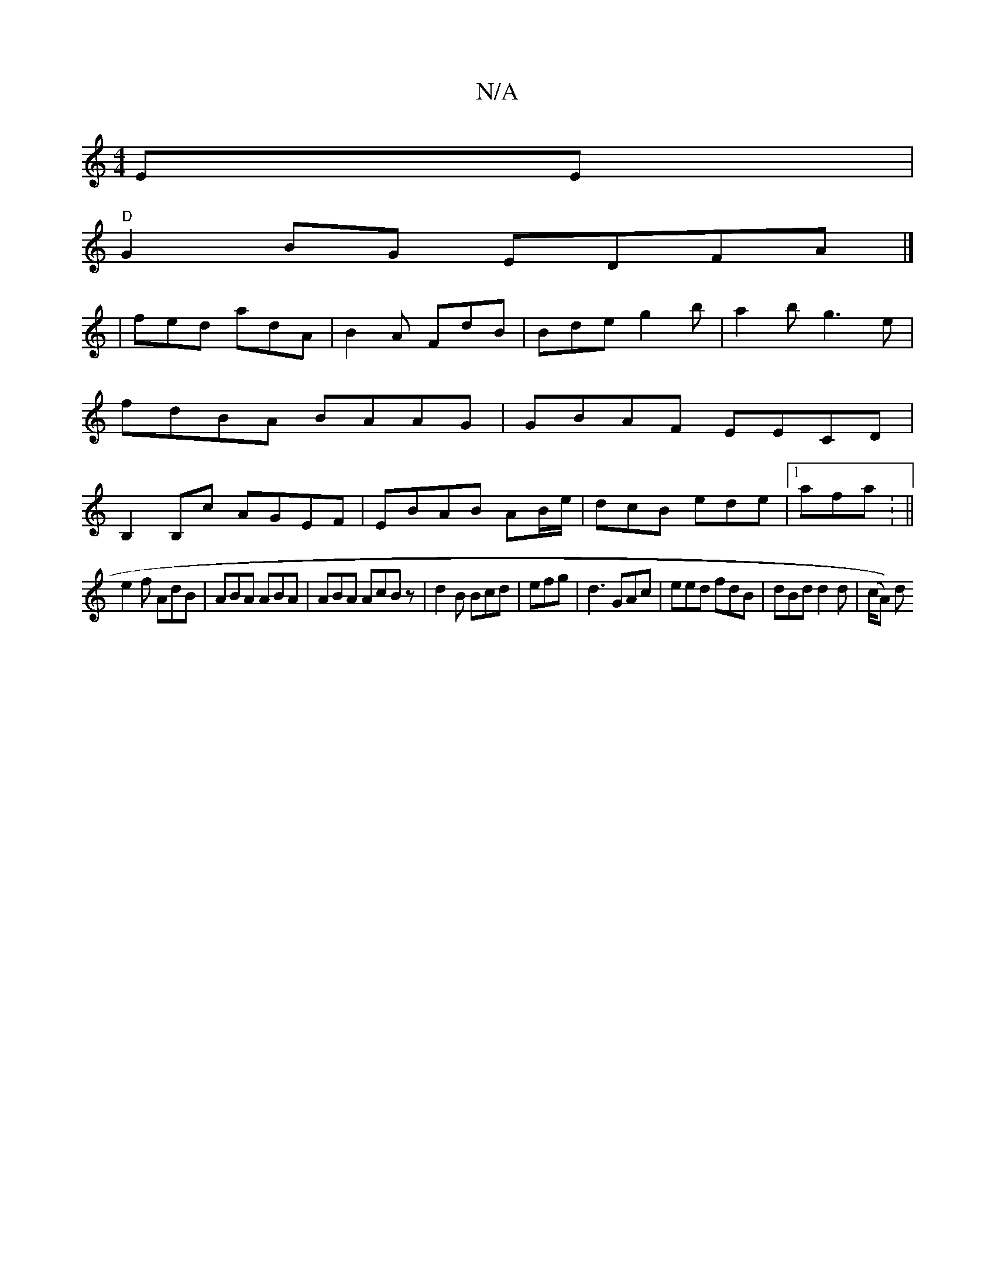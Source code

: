 X:1
T:N/A
M:4/4
R:N/A
K:Cmajor
,EE |
"D"G2BG EDFA |]
|fed adA|B2A FdB|Bde g2b|a2b g3e | fdBA BAAG|GBAF EECD|B,2 B,c AGEF|EBAB AB/e/ | dcB ede |1 afa: ||
e2 f AdB|ABA ABA | ABA AcB z|d2B Bcd | efg|d3 GAc|eed fdB|dBd d2 d | (c/A)) d 